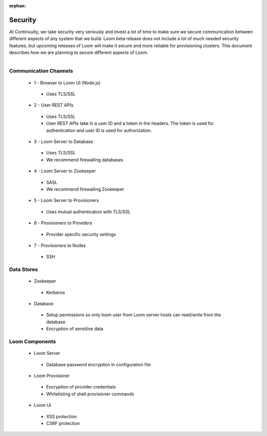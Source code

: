 :orphan:

.. _plugin-reference:


.. index::
   single: Security
===================
Security
===================

At Continuuity, we take security very seriously and invest a lot of time to make sure we secure communication between 
different aspects of any system that we build. Loom beta release does not include a lot of much needed security features, 
but upcoming releases of Loom will make it secure and more reliable for provisioning clusters. This document describes how 
we are planning to secure different aspects of Loom.

.. figure:: security-diagram.png
    :align: right
    :width: 800px
    :alt: Loom Security Diagram
    :figclass: align-center

Communication Channels
======================

 * 1 - Browser to Loom UI (Node.js)
  * Uses TLS/SSL
 * 2 - User REST APIs
  * Uses TLS/SSL
  * User REST APIs take in a user ID and a token in the headers. The token is used for authentication and user ID is used for authorization.
 * 3 - Loom Server to Database
  * Uses TLS/SSL
  * We recommend firewalling databases
 * 4 - Loom Server to Zookeeper
  * SASL
  * We recommend firewalling Zookeeper
 * 5 - Loom Server to Provisioners
  * Uses mutual authentication with TLS/SSL
 * 6 - Provisioners to Providers
  * Provider specific security settings
 * 7 - Provisioners to Nodes
  * SSH

Data Stores
===========

 * Zookeeper
  * Kerberos

 * Database
  * Setup permissions so only loom user from Loom server hosts can read/write from the database.
  * Encryption of sensitive data


Loom Components
===============

 * Loom Server
  * Database password encryption in configuration file
 * Loom Provisioner
  * Encryption of provider credentials
  * Whitelisting of shell provisioner commands
 * Loom UI
  * XSS protection
  * CSRF protection
